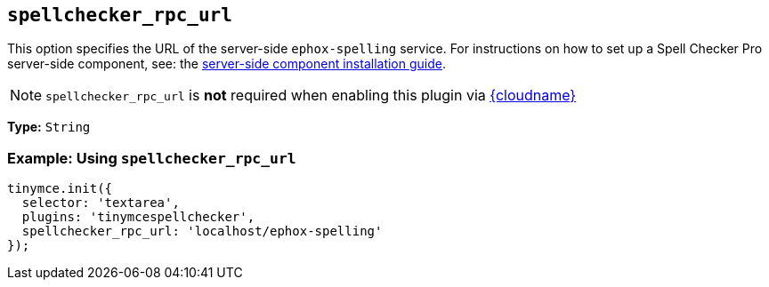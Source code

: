 [[spellchecker_rpc_url]]
== `+spellchecker_rpc_url+`

This option specifies the URL of the server-side `+ephox-spelling+` service. For instructions on how to set up a Spell Checker Pro server-side component, see: the xref:introduction-to-premium-selfhosted-services.adoc[server-side component installation guide].

NOTE: `+spellchecker_rpc_url+` is *not* required when enabling this plugin via xref:editor-and-features.adoc[{cloudname}]

*Type:* `+String+`

=== Example: Using `+spellchecker_rpc_url+`

[source,js]
----
tinymce.init({
  selector: 'textarea',
  plugins: 'tinymcespellchecker',
  spellchecker_rpc_url: 'localhost/ephox-spelling'
});
----

